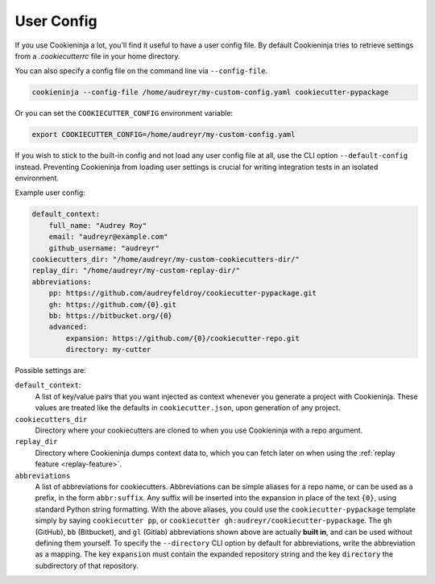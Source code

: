 .. _user-config:

User Config
===========

If you use Cookieninja a lot, you'll find it useful to have a user config file.
By default Cookieninja tries to retrieve settings from a `.cookiecutterrc` file in your home directory.


You can also specify a config file on the command line via ``--config-file``.

.. code-block:: bash

    cookieninja --config-file /home/audreyr/my-custom-config.yaml cookiecutter-pypackage

Or you can set the ``COOKIECUTTER_CONFIG`` environment variable:

.. code-block:: bash

    export COOKIECUTTER_CONFIG=/home/audreyr/my-custom-config.yaml

If you wish to stick to the built-in config and not load any user config file at all, use the CLI option ``--default-config`` instead.
Preventing Cookieninja from loading user settings is crucial for writing integration tests in an isolated environment.

Example user config:

.. code-block:: yaml

    default_context:
        full_name: "Audrey Roy"
        email: "audreyr@example.com"
        github_username: "audreyr"
    cookiecutters_dir: "/home/audreyr/my-custom-cookiecutters-dir/"
    replay_dir: "/home/audreyr/my-custom-replay-dir/"
    abbreviations:
        pp: https://github.com/audreyfeldroy/cookiecutter-pypackage.git
        gh: https://github.com/{0}.git
        bb: https://bitbucket.org/{0}
        advanced:
            expansion: https://github.com/{0}/cookiecutter-repo.git
            directory: my-cutter

Possible settings are:

``default_context``:
    A list of key/value pairs that you want injected as context whenever you generate a project with Cookieninja.
    These values are treated like the defaults in ``cookiecutter.json``, upon generation of any project.
``cookiecutters_dir``
    Directory where your cookiecutters are cloned to when you use Cookieninja with a repo argument.
``replay_dir``
    Directory where Cookieninja dumps context data to, which you can fetch later on when using the
    :ref:`replay feature <replay-feature>`.
``abbreviations``
    A list of abbreviations for cookiecutters.
    Abbreviations can be simple aliases for a repo name, or can be used as a prefix, in the form ``abbr:suffix``.
    Any suffix will be inserted into the expansion in place of the text ``{0}``, using standard Python string formatting.
    With the above aliases, you could use the ``cookiecutter-pypackage`` template simply by saying ``cookiecutter pp``, or ``cookiecutter gh:audreyr/cookiecutter-pypackage``.
    The ``gh`` (GitHub), ``bb`` (Bitbucket), and ``gl`` (Gitlab) abbreviations shown above are actually **built in**, and can be used without defining them yourself.
    To specify the ``--directory`` CLI option by default for abbreviations, write the abbreviation as a mapping.
    The key ``expansion`` must contain the expanded repository string and the key ``directory`` the subdirectory of that repository.

